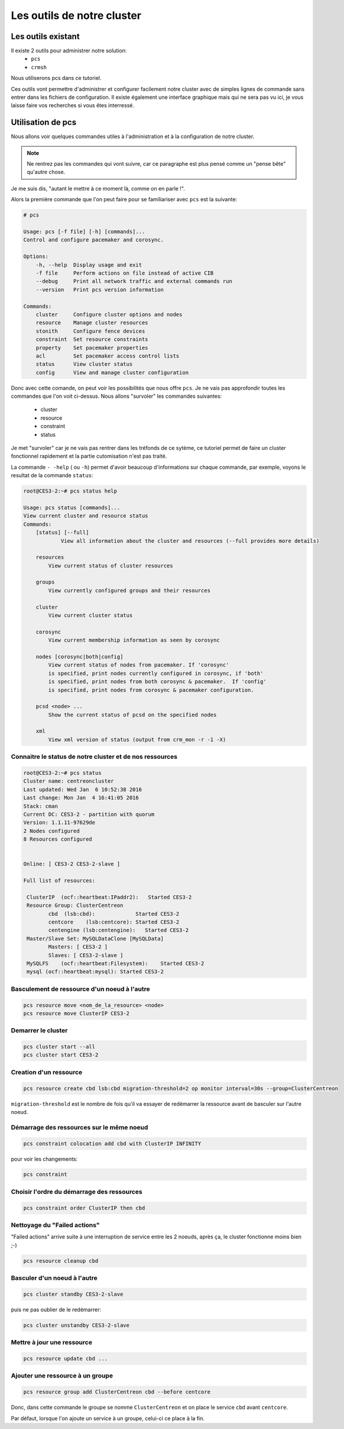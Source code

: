 *****************************************
Les outils de notre cluster
*****************************************


Les outils existant
=====================


Il existe 2 outils pour administrer notre solution:
 * ``pcs``
 * ``crmsh``
 
Nous utiliserons pcs dans ce tutoriel.
 
Ces outils vont permettre d'administrer et configurer facilement notre cluster avec de simples lignes de commande sans entrer dans les fichiers de configuration.
Il existe également une interface graphique mais qui ne sera pas vu ici, je vous laisse faire vos recherches si vous êtes interressé.


Utilisation de pcs
====================

Nous allons voir quelques commandes utiles à l'administration et à la configuration de notre cluster.

.. note:: Ne rentrez pas les commandes qui vont suivre, car ce paragraphe est plus pensé comme un "pense bête" qu'autre chose.


Je me suis dis, "autant le mettre à ce moment là, comme on en parle !".

Alors la première commande que l'on peut faire pour se familiariser avec ``pcs`` est la suivante:

.. code-block:: bash

    # pcs

    Usage: pcs [-f file] [-h] [commands]...
    Control and configure pacemaker and corosync.

    Options:
        -h, --help  Display usage and exit
        -f file     Perform actions on file instead of active CIB
        --debug     Print all network traffic and external commands run
        --version   Print pcs version information

    Commands:
        cluster     Configure cluster options and nodes
        resource    Manage cluster resources
        stonith     Configure fence devices
        constraint  Set resource constraints
        property    Set pacemaker properties
        acl         Set pacemaker access control lists
        status      View cluster status
        config      View and manage cluster configuration


Donc avec cette comande, on peut voir les possibilités que nous offre ``pcs``.
Je ne vais pas approfondir toutes les commandes que l'on voit ci-dessus.
Nous allons "survoler" les commandes suivantes:
 * cluster
 * resource
 * constraint
 * status

Je met "survoler" car je ne vais pas rentrer dans les tréfonds de ce sytème, ce tutoriel permet de faire un cluster fonctionnel rapidement et la partie cutomisation n'est pas traité.

La commande ``- -help`` ( ou ``-h``) permet d'avoir beaucoup d'informations sur chaque commande, par exemple, voyons le resultat de la commande ``status``:

.. code-block:: bash

    root@CES3-2:~# pcs status help

    Usage: pcs status [commands]...
    View current cluster and resource status
    Commands:
        [status] [--full]
                View all information about the cluster and resources (--full provides more details)

        resources   
            View current status of cluster resources

        groups
            View currently configured groups and their resources

        cluster
            View current cluster status

        corosync
            View current membership information as seen by corosync

        nodes [corosync|both|config]
            View current status of nodes from pacemaker. If 'corosync' 
            is specified, print nodes currently configured in corosync, if 'both'
            is specified, print nodes from both corosync & pacemaker.  If 'config'
            is specified, print nodes from corosync & pacemaker configuration.

        pcsd <node> ...
            Show the current status of pcsd on the specified nodes

        xml
            View xml version of status (output from crm_mon -r -1 -X)


Connaitre le status de notre cluster et de nos ressources
-----------------------------------------------------------

.. code-block:: bash

    root@CES3-2:~# pcs status
    Cluster name: centreoncluster
    Last updated: Wed Jan  6 10:52:38 2016
    Last change: Mon Jan  4 16:41:05 2016
    Stack: cman
    Current DC: CES3-2 - partition with quorum
    Version: 1.1.11-97629de
    2 Nodes configured
    8 Resources configured


    Online: [ CES3-2 CES3-2-slave ]

    Full list of resources:

     ClusterIP  (ocf::heartbeat:IPaddr2):   Started CES3-2 
     Resource Group: ClusterCentreon
            cbd  (lsb:cbd):             Started CES3-2 
            centcore    (lsb:centcore): Started CES3-2 
            centengine (lsb:centengine):   Started CES3-2 
     Master/Slave Set: MySQLDataClone [MySQLData]
            Masters: [ CES3-2 ]
            Slaves: [ CES3-2-slave ]
     MySQLFS    (ocf::heartbeat:Filesystem):    Started CES3-2 
     mysql (ocf::heartbeat:mysql): Started CES3-2 


Basculement de ressource d'un noeud à l'autre
--------------------------------------------------

.. code-block:: bash

    pcs resource move <nom_de_la_resource> <node>
    pcs resource move ClusterIP CES3-2

Demarrer le cluster
-------------------------

.. code-block:: bash

    pcs cluster start --all
    pcs cluster start CES3-2

Creation d'un ressource
-----------------------------

.. code-block:: bash

    pcs resource create cbd lsb:cbd migration-threshold=2 op monitor interval=30s --group=ClusterCentreon


``migration-threshold`` est le nombre de fois qu'il va essayer de redémarrer la ressource avant de basculer sur l'autre noeud.

Démarrage des ressources sur le même noeud
------------------------------------------------

.. code-block:: bash

    pcs constraint colocation add cbd with ClusterIP INFINITY

pour voir les changements:

.. code-block:: bash

    pcs constraint

Choisir l'ordre du démarrage des ressources
-----------------------------------------------

.. code-block:: bash

    pcs constraint order ClusterIP then cbd

Nettoyage du "Failed actions"
-----------------------------------

"Failed actions" arrive suite à une interruption de service entre les 2 noeuds, après ça, le cluster fonctionne moins bien ;-)

.. code-block:: bash

    pcs resource cleanup cbd

Basculer d'un noeud à l'autre
-------------------------------

.. code-block:: bash

    pcs cluster standby CES3-2-slave

puis ne pas oublier de le redémarrer:

.. code-block:: bash

    pcs cluster unstandby CES3-2-slave


Mettre à jour une ressource
--------------------------------

.. code-block:: bash

    pcs resource update cbd ...

Ajouter une ressource à un groupe
-------------------------------------

.. code-block:: bash

    pcs resource group add ClusterCentreon cbd --before centcore

Donc, dans cette commande le groupe se nomme ``ClusterCentreon`` et on place le service ``cbd`` avant ``centcore``.

Par défaut, lorsque l'on ajoute un service à un groupe, celui-ci ce place à la fin.







